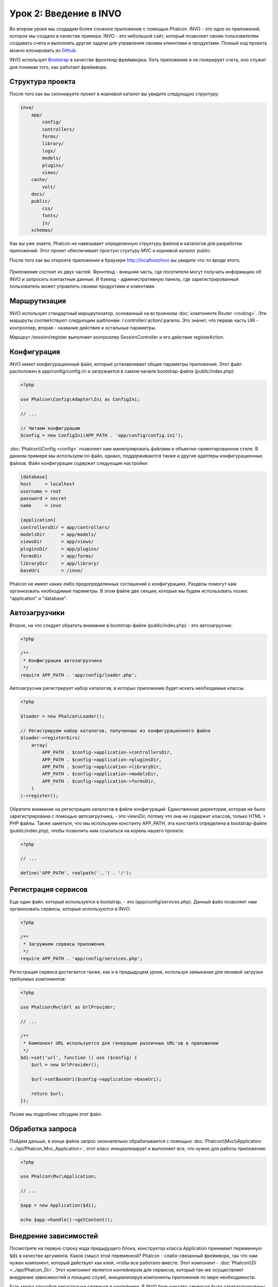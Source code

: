 Урок 2: Введение в INVO
=======================

Во втором уроке мы создадим более сложное приложение с помощью Phalcon.
INVO - это одно из приложений, которое мы создали в качестве примера. INVO - это небольшой сайт, который позволяет своим пользователям
создавать счета и выполнять другие задачи для управления своими клиентами и продуктами. Полный код проекта можно клонировать из Github_.

INVO использует `Bootstrap`_ в качестве фронтенд-фреймворка. Хоть приложение и не генерирует
счета, оно служит для понимая того, как работает фреймворк.

Структура проекта
-----------------
После того как вы склонируете проект в корневой каталог вы увидите следующую структуру:

.. code-block:: bash

    invo/
        app/
            config/
            controllers/
            forms/
            library/
            logs/
            models/
            plugins/
            views/
        cache/
            volt/
        docs/
        public/
            css/
            fonts/
            js/
        schemas/

Как вы уже знаете, Phalcon не навязывает определенную структуру файлов и каталогов для разработки приложений. Этот проект
обеспечивает простую стуктуру MVC и корневой каталог public.

После того как вы откроете приложение в браузере http://localhost/invo вы увидите что-то вроде этого:

.. figure:: ../_static/img/invo-1.png
   :align: center

Приложение состоит из двух частей. Фронтенд - внешняя часть, где посетители могут получить информацию
об INVO и запросить контактные данные. И бэкенд - административную панель, где
зарегистрированный пользователь может управлять своими продуктами и клиентами.

Маршрутизация
-------------
INVO использует стандартный маршрутизатор, основанный на встроенном :doc:`компоненте Router <routing>`. Эти маршруты соответствуют следующим
шаблонам: /:controller/:action/:params. Это значит, что первая часть URI - контроллер, вторая -
название действия и остальные параметры.

Маршрут /session/register выполняет контроллер SessionController и его действие registerAction.

Конфигурация
------------
INVO имеет конфигурационный файл, который устанавливает общие параметры приложения. Этот файл расположен в
app/config/config.ini и загружается в самом начале bootstrap-файла (public/index.php):

.. code-block:: php

    <?php

    use Phalcon\Config\Adapter\Ini as ConfigIni;

    // ...

    // Читаем конфигурацию
    $config = new ConfigIni(APP_PATH . 'app/config/config.ini');

:doc:`Phalcon\\Config <config>` позволяет нам манипулировать файлами в объектно-ориентированном стиле.
В данном примере мы используем ini-файл, однако, поддерживаются также и другие адаптеры
конфигурационных файлов. Файл конфигурации содержит следующие настройки:

.. code-block:: ini

    [database]
    host     = localhost
    username = root
    password = secret
    name     = invo

    [application]
    controllersDir = app/controllers/
    modelsDir      = app/models/
    viewsDir       = app/views/
    pluginsDir     = app/plugins/
    formsDir       = app/forms/
    libraryDir     = app/library/
    baseUri        = /invo/

Phalcon не имеет каких-либо предопределенных соглашений о конфигурациях. Разделы помогут нам организовать необходимые параметры.
В этом файле две секции, которые мы будем использовать позже: "application" и "database".

Автозагрузчики
--------------
Второе, на что следует обратить внимание в bootstrap-файле (public/index.php) - это автозагрузчик:

.. code-block:: php

    <?php

    /**
     * Конфигурация автозагрузчика
     */
    require APP_PATH . 'app/config/loader.php';

Автозагрузчик регистрирует набор каталогов, в которых приложение будет искать
необходимые классы.

.. code-block:: php

    <?php

    $loader = new Phalcon\Loader();

    // Регистрируем набор каталогов, полученных из конфигурационного файла
    $loader->registerDirs(
        array(
            APP_PATH . $config->application->controllersDir,
            APP_PATH . $config->application->pluginsDir,
            APP_PATH . $config->application->libraryDir,
            APP_PATH . $config->application->modelsDir,
            APP_PATH . $config->application->formsDir,
        )
    )->register();

Обратите внимание на регистрацию каталогов в файле конфигураций. Единственная
директория, которая не была зарегистрирована с помощью автозагрузчика, - это viewsDir, потому что она не содержит классов, только HTML + PHP файлы.
Также заметьте, что мы используем константу APP_PATH, эта константа определена в bootstrap-файле
(public/index.php), чтобы позволить нам ссылаться на корень нашего проекта:

.. code-block:: php

    <?php

    // ...

    define('APP_PATH', realpath('..') . '/');

Регистрация сервисов
--------------------
Еще один файл, который используется в bootstrap, - это (app/config/services.php). Данный файл позволяет
нам организовать сервисы, которые используются в INVO.

.. code-block:: php

    <?php

    /**
     * Загружаем сервисы приложения
     */
    require APP_PATH . 'app/config/services.php';

Регистрация сервиса достигается также, как и в предыдущем уроке, используя замыкание для ленивой загрузки
требуемых компонентов:

.. code-block:: php

    <?php

    use Phalcon\Mvc\Url as UrlProvider;

    // ...

    /**
     * Компонент URL используется для генерации различных URL'ов в приложении
     */
    $di->set('url', function () use ($config) {
        $url = new UrlProvider();

        $url->setBaseUri($config->application->baseUri);

        return $url;
    });

Позже мы подробнее обсудим этот файл.

Обработка запроса
-----------------
Пойдем дальше, в конце файла запрос окончательно обрабатывается с помощью :doc:`Phalcon\\Mvc\\Application <../api/Phalcon_Mvc_Application>`,
этот класс инициализирует и выполняет все, что нужно для работы приложения:

.. code-block:: php

    <?php

    use Phalcon\Mvc\Application;

    // ...

    $app = new Application($di);

    echo $app->handle()->getContent();

Внедрение зависимостей
----------------------
Посмотрите на первую строку кода предыдущего блока, конструктор класса Application принимает переменную
:code:`$di` в качестве аргумента. Каков смысл этой переменной? Phalcon - слабо-связанный фреймворк,
так что нам нужен компонент, который действует как клей, чтобы все работало вместе. Этот компонент - :doc:`Phalcon\\Di <../api/Phalcon_Di>`.
Этот компонент является контейнером для сервисов, который так-же осуществляет внедрение зависимостей и локацию служб, инициализируя компоненты приложения по мере необходимости.

Есть много способов регистрации сервисов в контейнере. В INVO большинство сервисов были зарегистрированы с использованием
анонимных функций/замыканий. Благодаря этому, объекты создаются в ленивом стиле, снижая ресурсы, необходимые
приложению.

Например, в следующем фрагменте регистрируется сервис сессии. Анонимная функция будет
вызвана только тогда, когда приложение требует доступа к данным сессии:

.. code-block:: php

    <?php

    use Phalcon\Session\Adapter\Files as Session;

    // ...

    // Начинаем сессию при первом запросе сервиса каким-либо компонентом
    $di->set('session', function () {
        $session = new Session();

        $session->start();

        return $session;
    });

Здесь мы можем менять адаптер, выполнять дополнительную инициализацию и многое другое. Обратите внимание, что сервис
был зарегистрирован с именем "session". Это соглашение позволит фреймворку идентифицировать активный
сервис в контейнере.

Запрос может использовать множество сервисов, и регистрация каждого из них по отдельности может быть трудоемкой задачей. По этой причине,
фреймворк предоставляет вариант :doc:`Phalcon\\Di <../api/Phalcon_Di>`, именуемый :doc:`Phalcon\\Di\\FactoryDefault <../api/Phalcon_Di_FactoryDefault>`, задачей которого является регистрация
всех сервисов, необходимых фреймворку.

.. code-block:: php

    <?php

    use Phalcon\Di\FactoryDefault;

    // ...

    // FactoryDefault обеспечивает автоматическую регистрацию
    // полного набора сервисов, необходимых фреймворку
    $di = new FactoryDefault();

Он регистрирует большинство сервисов, предусмотренных фреймворком как стандартные. Если нам надо переопределить
какой-либо из сервисов, мы можем просто определить его снова, как делали выше с сервисом "session" или "url".
Это и есть причина существования переменной :code:`$di`.

В следующей главе мы увидим, как в INVO реализованы аутентификация и авторизация.

.. _Github: https://github.com/phalcon/invo
.. _Bootstrap: http://getbootstrap.com/

